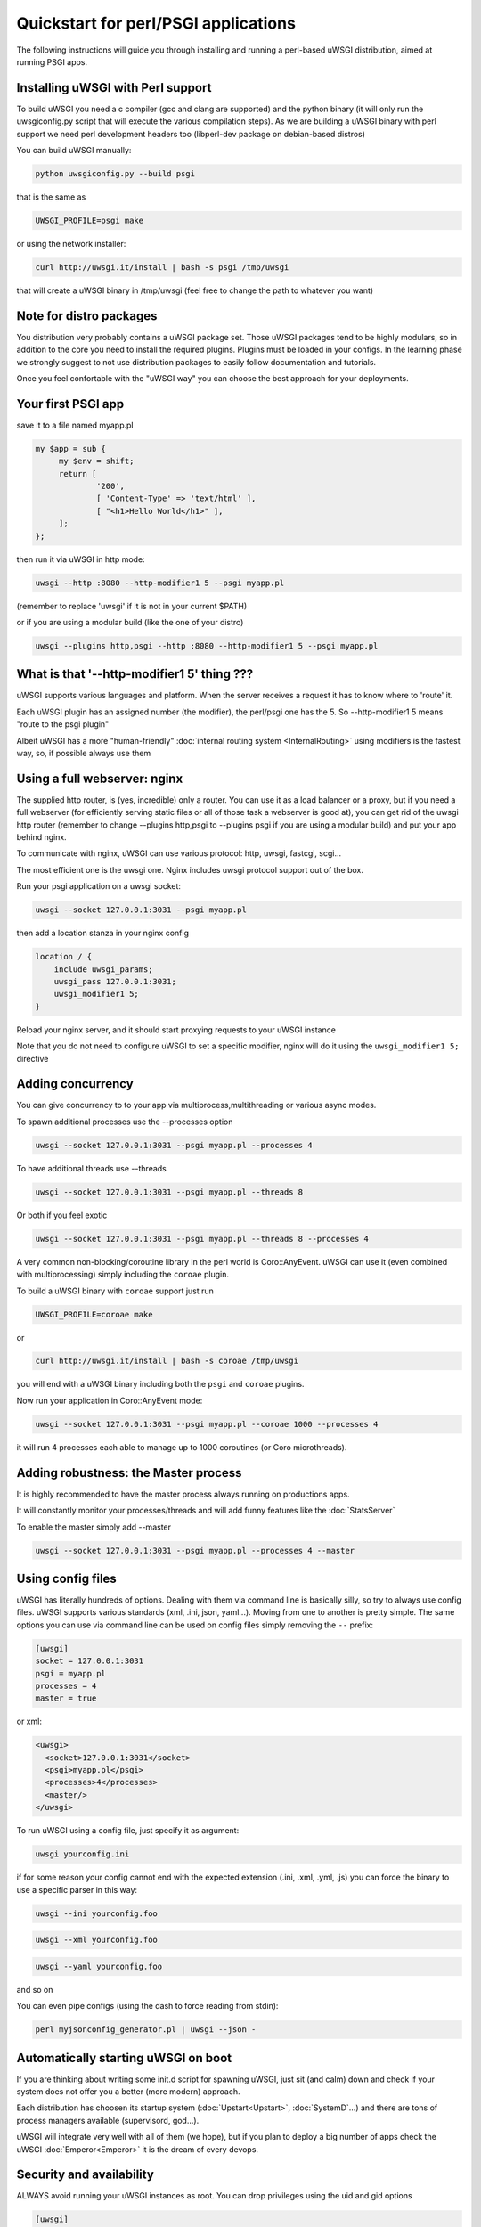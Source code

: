 Quickstart for perl/PSGI applications
=====================================


The following instructions will guide you through installing and running a perl-based uWSGI distribution, aimed at running PSGI apps.


Installing uWSGI with Perl support
**********************************

To build uWSGI you need a c compiler (gcc and clang are supported) and the python binary (it will only run the uwsgiconfig.py script that will execute the various
compilation steps). As we are building a uWSGI binary with perl support we need perl development headers too (libperl-dev package on debian-based distros)

You can build uWSGI manually:

.. code-block:: sh

   python uwsgiconfig.py --build psgi
   
that is the same as


.. code-block:: sh

   UWSGI_PROFILE=psgi make
   
or using the network installer:

.. code-block:: sh

   curl http://uwsgi.it/install | bash -s psgi /tmp/uwsgi
   
that will create a uWSGI binary in /tmp/uwsgi (feel free to change the path to whatever you want)

Note for distro packages
************************

You distribution very probably contains a uWSGI package set. Those uWSGI packages tend to be highly modulars, so in addition to the core you need to install
the required plugins. Plugins must be loaded in your configs. In the learning phase we strongly suggest to not use distribution packages to easily follow documentation and tutorials.

Once you feel confortable with the "uWSGI way" you can choose the best approach for your deployments.

Your first PSGI app
*******************

save it to a file named myapp.pl

.. code-block:: pl

   my $app = sub {
        my $env = shift;
        return [
                '200',
                [ 'Content-Type' => 'text/html' ],
                [ "<h1>Hello World</h1>" ],
        ];
   };

then run it via uWSGI in http mode:

.. code-block:: sh

   uwsgi --http :8080 --http-modifier1 5 --psgi myapp.pl

(remember to replace 'uwsgi' if it is not in your current $PATH)

or if you are using a modular build (like the one of your distro)

.. code-block:: sh

   uwsgi --plugins http,psgi --http :8080 --http-modifier1 5 --psgi myapp.pl

What is that '--http-modifier1 5' thing ???
*******************************************

uWSGI supports various languages and platform. When the server receives a request it has to know where to 'route' it.

Each uWSGI plugin has an assigned number (the modifier), the perl/psgi one has the 5. So --http-modifier1 5 means "route to the psgi plugin"

Albeit uWSGI has a more "human-friendly" :doc:`internal routing system <InternalRouting>` using modifiers is the fastest way, so, if possible always use them


Using a full webserver: nginx
*****************************

The supplied http router, is (yes, incredible) only a router. You can use it as a load balancer or a proxy, but if you need a full webserver (for efficiently serving static files or all of those task a webserver is good at), you can get rid of the uwsgi http router (remember to change --plugins http,psgi to --plugins psgi if you are using a modular build) and put your app behind nginx.

To communicate with nginx, uWSGI can use various protocol: http, uwsgi, fastcgi, scgi...

The most efficient one is the uwsgi one. Nginx includes uwsgi protocol support out of the box.

Run your psgi application on a uwsgi socket:

.. code-block:: sh

   uwsgi --socket 127.0.0.1:3031 --psgi myapp.pl

then add a location stanza in your nginx config


.. code-block:: c

   location / {
       include uwsgi_params;
       uwsgi_pass 127.0.0.1:3031;
       uwsgi_modifier1 5;
   }

Reload your nginx server, and it should start proxying requests to your uWSGI instance

Note that you do not need to configure uWSGI to set a specific modifier, nginx will do it using the ``uwsgi_modifier1 5;`` directive

Adding concurrency
******************

You can give concurrency to to your app via multiprocess,multithreading or various async modes.

To spawn additional processes use the --processes option

.. code-block:: sh

   uwsgi --socket 127.0.0.1:3031 --psgi myapp.pl --processes 4

To have additional threads use --threads

.. code-block:: sh

   uwsgi --socket 127.0.0.1:3031 --psgi myapp.pl --threads 8

Or both if you feel exotic

.. code-block::

   uwsgi --socket 127.0.0.1:3031 --psgi myapp.pl --threads 8 --processes 4
   
A very common non-blocking/coroutine library in the perl world is Coro::AnyEvent. uWSGI can use it (even combined with multiprocessing) simply including the ``coroae`` plugin.

To build a uWSGI binary with ``coroae`` support just run

.. code-block:: sh

   UWSGI_PROFILE=coroae make
   
or

.. code-block:: sh

   curl http://uwsgi.it/install | bash -s coroae /tmp/uwsgi
   
you will end with a uWSGI binary including both the ``psgi`` and ``coroae`` plugins.

Now run your application in Coro::AnyEvent mode:


.. code-block:: sh

   uwsgi --socket 127.0.0.1:3031 --psgi myapp.pl --coroae 1000 --processes 4
   
it will run 4 processes each able to manage up to 1000 coroutines (or Coro microthreads).


Adding robustness: the Master process
*************************************

It is highly recommended to have the master process always running on productions apps.

It will constantly monitor your processes/threads and will add funny features like the :doc:`StatsServer`

To enable the master simply add --master

.. code-block:: sh

   uwsgi --socket 127.0.0.1:3031 --psgi myapp.pl --processes 4 --master
   
Using config files
******************

uWSGI has literally hundreds of options. Dealing with them via command line is basically silly, so try to always use config files.
uWSGI supports various standards (xml, .ini, json, yaml...). Moving from one to another is pretty simple. The same options you can use via command line can be used
on config files simply removing the ``--`` prefix:

.. code-block:: ini

   [uwsgi]
   socket = 127.0.0.1:3031
   psgi = myapp.pl
   processes = 4
   master = true
   
or xml:

.. code-block:: xml

   <uwsgi>
     <socket>127.0.0.1:3031</socket>
     <psgi>myapp.pl</psgi>
     <processes>4</processes>
     <master/>
   </uwsgi>
   
To run uWSGI using a config file, just specify it as argument:

.. code-block:: sh

   uwsgi yourconfig.ini
   
if for some reason your config cannot end with the expected extension (.ini, .xml, .yml, .js) you can force the binary to
use a specific parser in this way:

.. code-block:: sh

   uwsgi --ini yourconfig.foo
   
.. code-block:: sh

   uwsgi --xml yourconfig.foo

.. code-block:: sh

   uwsgi --yaml yourconfig.foo

and so on

You can even pipe configs (using the dash to force reading from stdin):

.. code-block:: sh

   perl myjsonconfig_generator.pl | uwsgi --json -


Automatically starting uWSGI on boot
************************************

If you are thinking about writing some init.d script for spawning uWSGI, just sit (and calm) down and check if your system does not offer you a better (more modern) approach.

Each distribution has choosen its startup system (:doc:`Upstart<Upstart>`, :doc:`SystemD`...) and there are tons of process managers available (supervisord, god...).

uWSGI will integrate very well with all of them (we hope), but if you plan to deploy a big number of apps check the uWSGI :doc:`Emperor<Emperor>`
it is the dream of every devops.

Security and availability
*************************

ALWAYS avoid running your uWSGI instances as root. You can drop privileges using the uid and gid options

.. code-block:: ini

   [uwsgi]
   socket = 127.0.0.1:3031
   uid = foo
   gid = bar
   chdir = path_toyour_app
   psgi = myapp.pl
   master = true
   processes = 8


A common problem with webapp deployment is "stuck requests". All of your threads/workers are stuck blocked on a request and your app cannot accept more of them.

To avoid that problem you can set an ``harakiri`` timer. It is a monitor (managed by the master process) that will destroy processes stuck for more than the specified number of seconds

.. code-block:: ini

   [uwsgi]
   socket = 127.0.0.1:3031
   uid = foo
   gid = bar
   chdir = path_toyour_app
   psgi = myapp.pl
   master = true
   processes = 8
   harakiri = 30

will destroy workers blocked for more than 30 seconds. Choose carefully the harakiri value !!!

In addition to this, since uWSGI 1.9, the stats server exports the whole set of request variables, so you can see (in realtime) what your instance is doing (for each worker, thread or async core)

Enabling the stats server is easy:

.. code-block:: ini

   [uwsgi]
   socket = 127.0.0.1:3031
   uid = foo
   gid = bar
   chdir = path_toyour_app
   psgi = myapp.pl
   master = true
   processes = 8
   harakiri = 30
   stats = 127.0.0.1:5000
   
just bind it to an address (UNIX or TCP) and just connect (you can use telnet too) to it to receive a JSON representation of your instance.

The ``uwsgitop`` application (you can find it in the official github repository) is an example of using the stats server to have a top-like realtime monitoring tool (with colors !!!)


Offloading
**********

:doc:`OffloadSubsystem` allows you to free your workers as soon as possible when some specific pattern matches and can be delegated
to a pure-c thread. Examples are sending static file from the filesystem, transferring data from the network to the client and so on.

Offloading is very complex, but its use is transparent to the end user. If you want to try just add --offload-threads <n> where <n> is the number of threads to spawn (one for cpu is a good value).

When offload threads are enabled, all of the parts that can be optimized will be automatically detected


And now
*******

You should already be able to go in production with such few concepts, but uWSGI is an enormous project with hundreds of features
and configurations. If you want to be a better sysadmin, continue reading the full docs.



